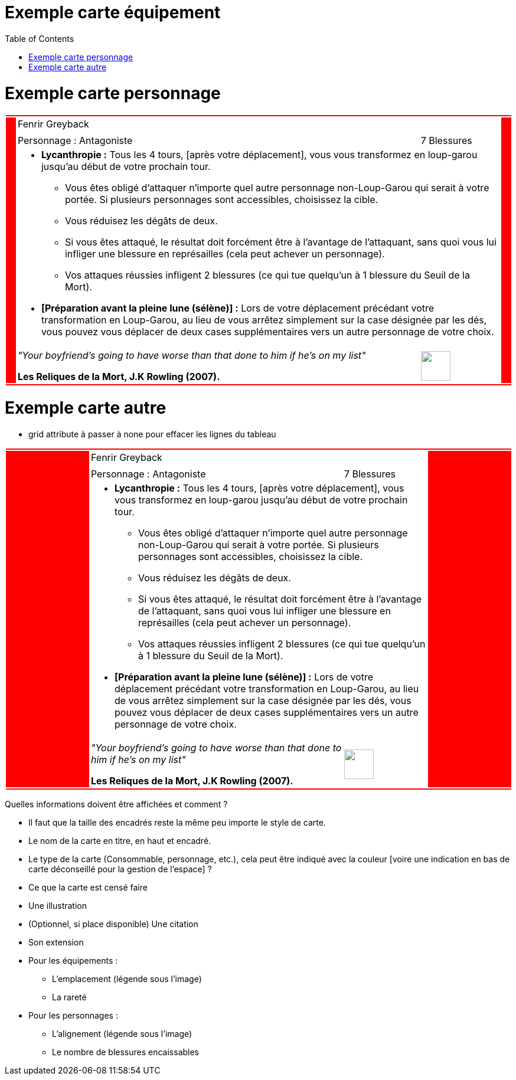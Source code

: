 :experimental:
:source-highlighter: pygments
:data-uri:
:icons: font

:toc:
:numbered:

:imagesdir: /ressources/images/Harry_Potter/
:personnagesdir: /ressources/images/Harry_Potter/Personnages/

= Exemple carte équipement

= Exemple carte personnage

[cols="2%, 10%, 20%, 50%, 16%, 2%"]
|=======================
6+|{set:cellbgcolor:red}
.5+|
4+^.^|{set:cellbgcolor:none}
Fenrir Greyback .5+|
{set:cellbgcolor:red}
4+^.^|{set:cellbgcolor:none} image:{personnagesdir}/Fenrir_Greyback.jpg['']
3+|Personnage : Antagoniste
^.^|7 Blessures
4+a|
[small]
** *Lycanthropie :* Tous les 4 tours, [après votre déplacement], vous vous transformez en loup-garou jusqu'au début de votre prochain tour.
  *** Vous êtes obligé d'attaquer n'importe quel autre personnage non-Loup-Garou qui serait à votre portée. Si plusieurs personnages sont accessibles, choisissez la cible.
  *** Vous réduisez les dégâts de deux.
  *** Si vous êtes attaqué, le résultat doit forcément être à l'avantage de l'attaquant, sans quoi vous lui infliger une blessure en représailles (cela peut achever un personnage).
  *** Vos attaques réussies infligent 2 blessures (ce qui tue quelqu'un à 1 blessure du Seuil de la Mort).
** *[Préparation avant la pleine lune (sélène)] :* Lors de votre déplacement précédant votre transformation en Loup-Garou, au lieu de vous arrêtez simplement sur la case désignée par les dés, vous pouvez vous déplacer de deux cases supplémentaires vers un autre personnage de votre choix.
3+a|[small]_"Your boyfriend's going to have worse than that done to him if he's on my list"_

[small]*Les Reliques de la Mort, J.K Rowling (2007).*
^.^|image:{imagesdir}/icone.png['', 50, 50]
6+|{set:cellbgcolor:red}
|=======================
{set:cellbgcolor:none}

= Exemple carte autre

* grid attribute à passer à none pour effacer les lignes du tableau

|=======================
6+|{set:cellbgcolor:red}

.5+|
4+^.^|{set:cellbgcolor:none}
Fenrir Greyback .5+|
{set:cellbgcolor:red}

4+^.^|{set:cellbgcolor:none}
image:{personnagesdir}/Fenrir_Greyback_dimension.jpg['']

3+|
Personnage : Antagoniste ^.^|
7 Blessures

4+a|
[small]
** *Lycanthropie :* Tous les 4 tours, [après votre déplacement], vous vous transformez en loup-garou jusqu'au début de votre prochain tour.
  *** Vous êtes obligé d'attaquer n'importe quel autre personnage non-Loup-Garou qui serait à votre portée. Si plusieurs personnages sont accessibles, choisissez la cible.
  *** Vous réduisez les dégâts de deux.
  *** Si vous êtes attaqué, le résultat doit forcément être à l'avantage de l'attaquant, sans quoi vous lui infliger une blessure en représailles (cela peut achever un personnage).
  *** Vos attaques réussies infligent 2 blessures (ce qui tue quelqu'un à 1 blessure du Seuil de la Mort).
** *[Préparation avant la pleine lune (sélène)] :* Lors de votre déplacement précédant votre transformation en Loup-Garou, au lieu de vous arrêtez simplement sur la case désignée par les dés, vous pouvez vous déplacer de deux cases supplémentaires vers un autre personnage de votre choix.

3+a|
[small]_"Your boyfriend's going to have worse than that done to him if he's on my list"_

[small]*Les Reliques de la Mort, J.K Rowling (2007).* ^.^|
image:{imagesdir}/icone.png['', 50, 50]

6+|{set:cellbgcolor:red}
|=======================
{set:cellbgcolor:none}

Quelles informations doivent être affichées et comment ?

* Il faut que la taille des encadrés reste la même peu importe le style de carte.

* Le nom de la carte en titre, en haut et encadré.
* Le type de la carte (Consommable, personnage, etc.), cela peut être indiqué avec la couleur [voire une indication en bas de carte déconseillé pour la gestion de l'espace] ?
* Ce que la carte est censé faire
* Une illustration
* (Optionnel, si place disponible) Une citation
* Son extension

* Pour les équipements :
** L'emplacement (légende sous l'image)
** La rareté

* Pour les personnages :
** L'alignement (légende sous l'image)
** Le nombre de blessures encaissables
